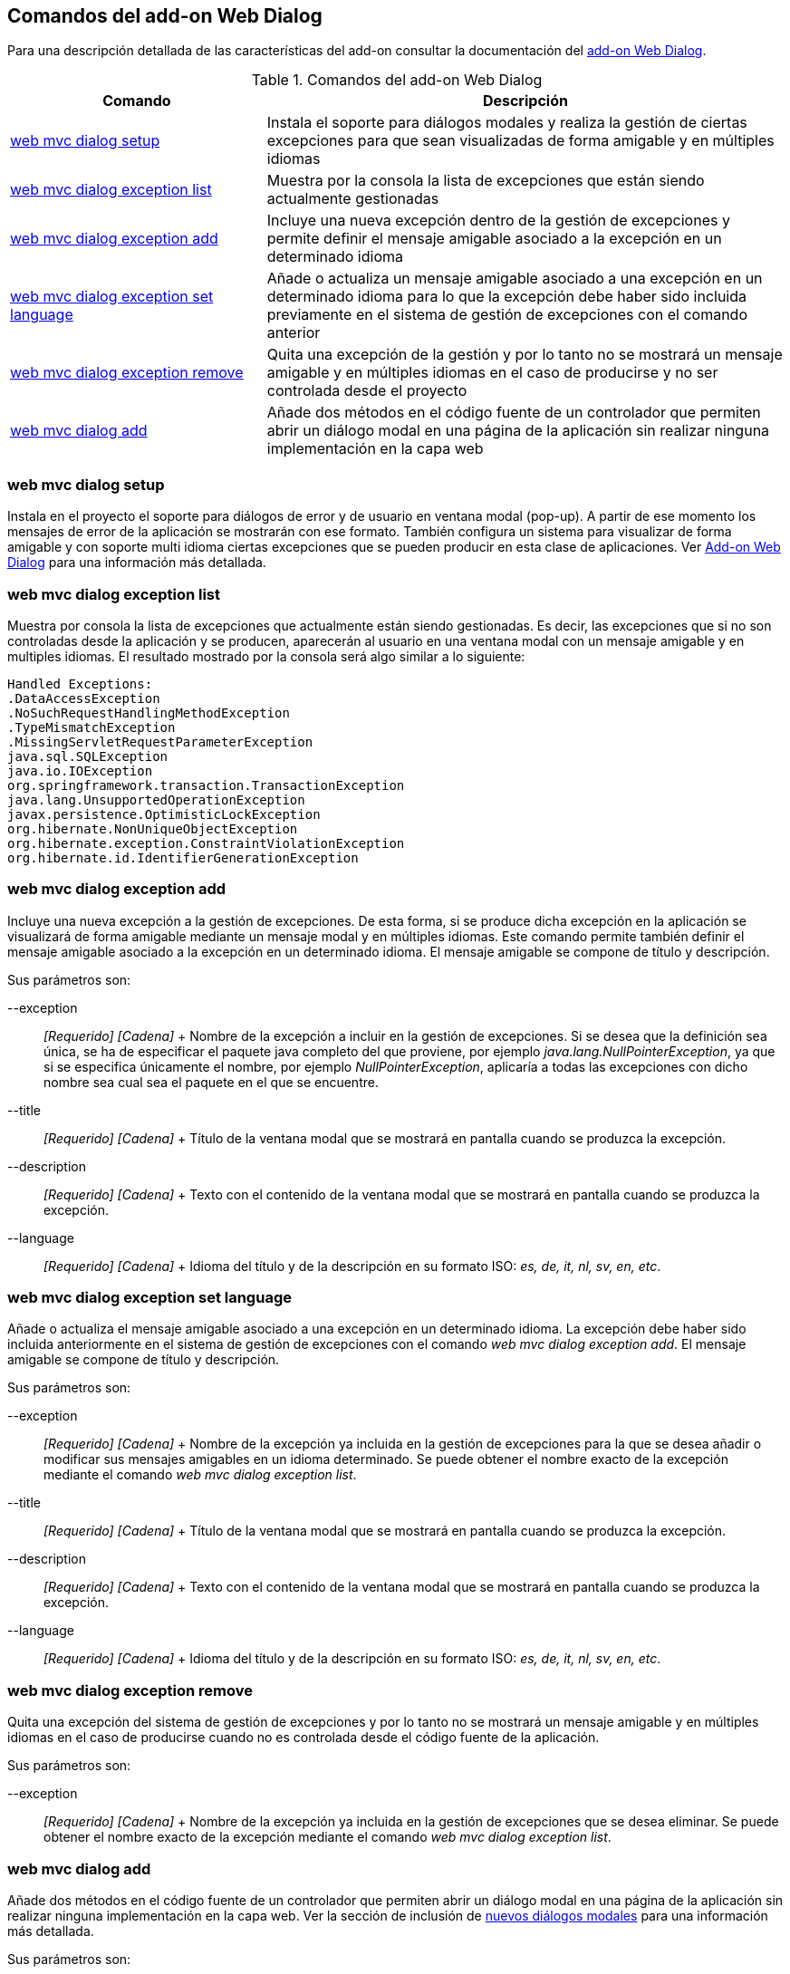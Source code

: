 Comandos del add-on Web Dialog
------------------------------

Para una descripción detallada de las características del add-on
consultar la documentación del link:#addon-web-dialog[add-on Web
Dialog].

.Comandos del add-on Web Dialog
[width="100%",cols="33%,67%",options="header",]
|=======================================================================
|Comando |Descripción
|link:#apendice-comandos_addon-web-exception-handler_exception-handler-setup-gvnix[web
mvc dialog setup] |Instala el soporte para diálogos modales y realiza la
gestión de ciertas excepciones para que sean visualizadas de forma
amigable y en múltiples idiomas

|link:#apendice-comandos_addon-web-exception-handler_exception-handler-list[web
mvc dialog exception list] |Muestra por la consola la lista de
excepciones que están siendo actualmente gestionadas

|link:#apendice-comandos_addon-web-exception-handler_exception-handler-add[web
mvc dialog exception add] |Incluye una nueva excepción dentro de la
gestión de excepciones y permite definir el mensaje amigable asociado a
la excepción en un determinado idioma

|link:#apendice-comandos_addon-web-exception-handler_exception-handler-set-language[web
mvc dialog exception set language] |Añade o actualiza un mensaje
amigable asociado a una excepción en un determinado idioma para lo que
la excepción debe haber sido incluida previamente en el sistema de
gestión de excepciones con el comando anterior

|link:#apendice-comandos_addon-web-exception-handler_exception-handler-remove[web
mvc dialog exception remove] |Quita una excepción de la gestión y por lo
tanto no se mostrará un mensaje amigable y en múltiples idiomas en el
caso de producirse y no ser controlada desde el proyecto

|link:#apendice-comandos_addon-web-exception-handler_exception-handler-setup-gvnix[web
mvc dialog add] |Añade dos métodos en el código fuente de un controlador
que permiten abrir un diálogo modal en una página de la aplicación sin
realizar ninguna implementación en la capa web
|=======================================================================

web mvc dialog setup
~~~~~~~~~~~~~~~~~~~~

Instala en el proyecto el soporte para diálogos de error y de usuario en
ventana modal (pop-up). A partir de ese momento los mensajes de error de
la aplicación se mostrarán con ese formato. También configura un sistema
para visualizar de forma amigable y con soporte multi idioma ciertas
excepciones que se pueden producir en esta clase de aplicaciones. Ver
link:#addon-web-dialog[Add-on Web Dialog] para una información más
detallada.

web mvc dialog exception list
~~~~~~~~~~~~~~~~~~~~~~~~~~~~~

Muestra por consola la lista de excepciones que actualmente están siendo
gestionadas. Es decir, las excepciones que si no son controladas desde
la aplicación y se producen, aparecerán al usuario en una ventana modal
con un mensaje amigable y en multiples idiomas. El resultado mostrado
por la consola será algo similar a lo siguiente:

----------------------------------------------------
Handled Exceptions:
.DataAccessException
.NoSuchRequestHandlingMethodException
.TypeMismatchException
.MissingServletRequestParameterException
java.sql.SQLException
java.io.IOException
org.springframework.transaction.TransactionException
java.lang.UnsupportedOperationException
javax.persistence.OptimisticLockException
org.hibernate.NonUniqueObjectException
org.hibernate.exception.ConstraintViolationException
org.hibernate.id.IdentifierGenerationException
----------------------------------------------------

web mvc dialog exception add
~~~~~~~~~~~~~~~~~~~~~~~~~~~~

Incluye una nueva excepción a la gestión de excepciones. De esta forma,
si se produce dicha excepción en la aplicación se visualizará de forma
amigable mediante un mensaje modal y en múltiples idiomas. Este comando
permite también definir el mensaje amigable asociado a la excepción en
un determinado idioma. El mensaje amigable se compone de título y
descripción.

Sus parámetros son:

--exception::
  _[Requerido] [Cadena]_
  +
  Nombre de la excepción a incluir en la gestión de excepciones. Si se
  desea que la definición sea única, se ha de especificar el paquete
  java completo del que proviene, por ejemplo
  _java.lang.NullPointerException_, ya que si se especifica únicamente
  el nombre, por ejemplo _NullPointerException_, aplicaría a todas las
  excepciones con dicho nombre sea cual sea el paquete en el que se
  encuentre.
--title::
  _[Requerido] [Cadena]_
  +
  Título de la ventana modal que se mostrará en pantalla cuando se
  produzca la excepción.
--description::
  _[Requerido] [Cadena]_
  +
  Texto con el contenido de la ventana modal que se mostrará en pantalla
  cuando se produzca la excepción.
--language::
  _[Requerido] [Cadena]_
  +
  Idioma del título y de la descripción en su formato ISO: _es, de, it,
  nl, sv, en, etc_.

web mvc dialog exception set language
~~~~~~~~~~~~~~~~~~~~~~~~~~~~~~~~~~~~~

Añade o actualiza el mensaje amigable asociado a una excepción en un
determinado idioma. La excepción debe haber sido incluida anteriormente
en el sistema de gestión de excepciones con el comando _web mvc dialog
exception add_. El mensaje amigable se compone de título y descripción.

Sus parámetros son:

--exception::
  _[Requerido] [Cadena]_
  +
  Nombre de la excepción ya incluida en la gestión de excepciones para
  la que se desea añadir o modificar sus mensajes amigables en un idioma
  determinado. Se puede obtener el nombre exacto de la excepción
  mediante el comando _web mvc dialog exception list_.
--title::
  _[Requerido] [Cadena]_
  +
  Título de la ventana modal que se mostrará en pantalla cuando se
  produzca la excepción.
--description::
  _[Requerido] [Cadena]_
  +
  Texto con el contenido de la ventana modal que se mostrará en pantalla
  cuando se produzca la excepción.
--language::
  _[Requerido] [Cadena]_
  +
  Idioma del título y de la descripción en su formato ISO: _es, de, it,
  nl, sv, en, etc_.

web mvc dialog exception remove
~~~~~~~~~~~~~~~~~~~~~~~~~~~~~~~

Quita una excepción del sistema de gestión de excepciones y por lo tanto
no se mostrará un mensaje amigable y en múltiples idiomas en el caso de
producirse cuando no es controlada desde el código fuente de la
aplicación.

Sus parámetros son:

--exception::
  _[Requerido] [Cadena]_
  +
  Nombre de la excepción ya incluida en la gestión de excepciones que se
  desea eliminar. Se puede obtener el nombre exacto de la excepción
  mediante el comando _web mvc dialog exception list_.

web mvc dialog add
~~~~~~~~~~~~~~~~~~

Añade dos métodos en el código fuente de un controlador que permiten
abrir un diálogo modal en una página de la aplicación sin realizar
ninguna implementación en la capa web. Ver la sección de inclusión de
link:#addon-web-exception-handler_nuevos-dialogos[nuevos diálogos
modales] para una información más detallada.

Sus parámetros son:

--class::
  _[Requerido] [Clase Java] [Autocompletado]_
  +
  Controlador para el cual generar los métodos de creación de un diálogo
  modal.
--name::
  _[Requerido] [Cadena]_
  +
  Nombre que se dará a uno de los métodos en el controlador. Este método
  y el método por defecto con nombre _modalDialog_ permitirán mostrar un
  diálogo modal cada uno con distintas características.
